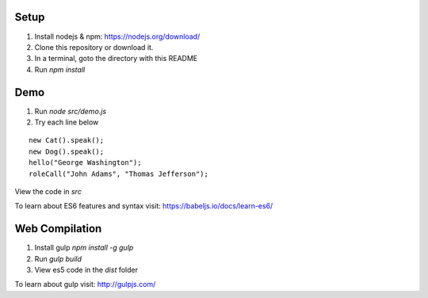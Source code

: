 
Setup
=====

1. Install nodejs & npm: https://nodejs.org/download/
2. Clone this repository or download it.
3. In a terminal, goto the directory with this README
4. Run `npm install`


Demo
====

1. Run `node src/demo.js`
2. Try each line below

::

  new Cat().speak();
  new Dog().speak();
  hello("George Washington");
  roleCall("John Adams", "Thomas Jefferson");

View the code in `src`

To learn about ES6 features and syntax visit:
https://babeljs.io/docs/learn-es6/


Web Compilation
===============

1. Install gulp `npm install -g gulp`
2. Run `gulp build`
3. View es5 code in the `dist` folder

To learn about gulp visit:
http://gulpjs.com/
